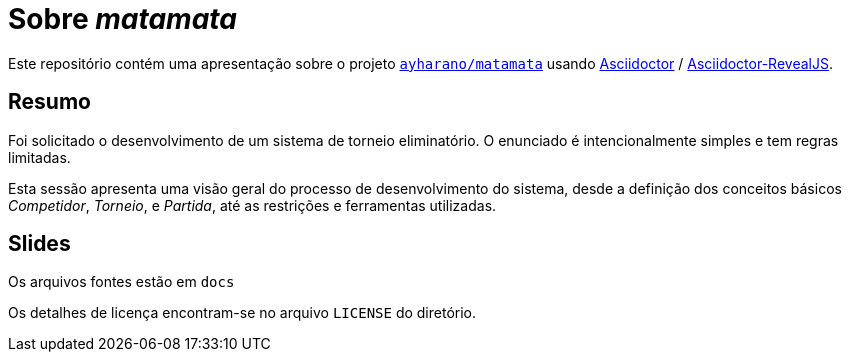 = Sobre _matamata_

Este repositório contém uma apresentação sobre o projeto
https://github.com/ayharano/matamata[`ayharano/matamata`]
usando https://asciidoctor.org/[Asciidoctor] /
https://asciidoctor.org/docs/asciidoctor-revealjs[Asciidoctor-RevealJS].

== Resumo
Foi solicitado o desenvolvimento de um sistema de torneio eliminatório. O enunciado é intencionalmente simples e tem regras limitadas.

Esta sessão apresenta uma visão geral do processo de desenvolvimento do sistema, desde a definição dos conceitos básicos _Competidor_, _Torneio_, e _Partida_, até as restrições e ferramentas utilizadas.

== Slides
Os arquivos fontes estão em `docs`

Os detalhes de licença encontram-se no arquivo `LICENSE` do diretório.
